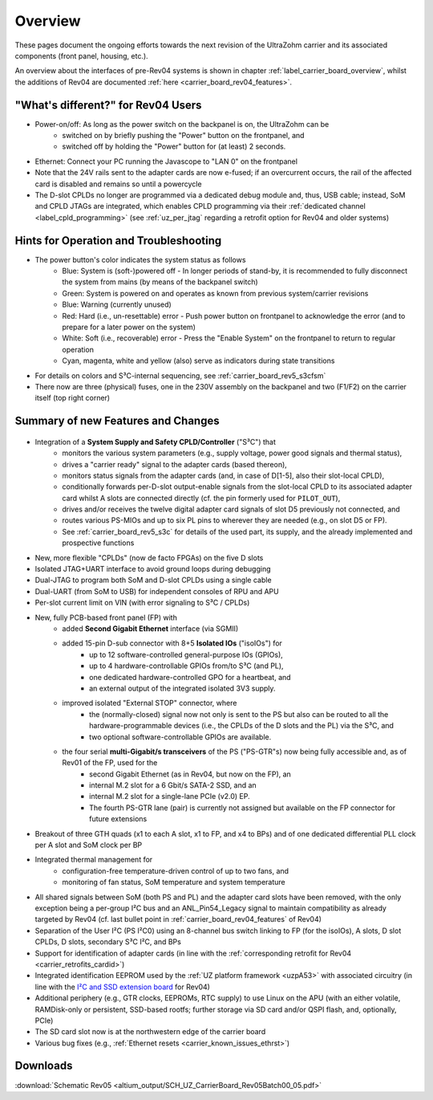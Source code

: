 ========
Overview
========

These pages document the ongoing efforts towards the next revision of the UltraZohm carrier and its associated components (front panel, housing, etc.).

An overview about the interfaces of pre-Rev04 systems is shown in chapter :ref:`label_carrier_board_overview`, whilst the additions of Rev04 are documented :ref:`here <carrier_board_rev04_features>`.

"What's different?" for Rev04 Users
-----------------------------------

* Power-on/off: As long as the power switch on the backpanel is on, the UltraZohm can be
	* switched on by briefly pushing the "Power" button on the frontpanel, and
	* switched off by holding the "Power" button for (at least) 2 seconds.
* Ethernet: Connect your PC running the Javascope to "LAN 0" on the frontpanel
* Note that the 24V rails sent to the adapter cards are now e-fused; if an overcurrent occurs, the rail of the affected card is disabled and remains so until a powercycle
* The D-slot CPLDs no longer are programmed via a dedicated debug module and, thus, USB cable; instead, SoM and CPLD JTAGs are integrated, which enables CPLD programming via their :ref:`dedicated channel <label_cpld_programming>` (see :ref:`uz_per_jtag` regarding a retrofit option for Rev04 and older systems)

Hints for Operation and Troubleshooting
---------------------------------------

* The power button's color indicates the system status as follows
	* Blue: System is (soft-)powered off - In longer periods of stand-by, it is recommended to fully disconnect the system from mains (by means of the backpanel switch)
	* Green: System is powered on and operates as known from previous system/carrier revisions
	* Blue: Warning (currently unused)
	* Red: Hard (i.e., un-resettable) error - Push power button on frontpanel to acknowledge the error (and to prepare for a later power on the system)
	* White: Soft (i.e., recoverable) error - Press the "Enable System" on the frontpanel to return to regular operation
	* Cyan, magenta, white and yellow (also) serve as indicators during state transitions
* For details on colors and S³C-internal sequencing, see :ref:`carrier_board_rev5_s3cfsm`
* There now are three (physical) fuses, one in the 230V assembly on the backpanel and two (F1/F2) on the carrier itself (top right corner)

Summary of new Features and Changes
-----------------------------------

.. figure:: img/rev05uzc-blockdia.png
   :width: 100%
   :align: center

* Integration of a **System Supply and Safety CPLD/Controller** ("S³C") that
	* monitors the various system parameters (e.g., supply voltage, power good signals and thermal status),
	* drives a "carrier ready" signal to the adapter cards (based thereon),
	* monitors status signals from the adapter cards (and, in case of D[1-5], also their slot-local CPLD),
	* conditionally forwards per-D-slot output-enable signals from the slot-local CPLD to its associated adapter card whilst A slots are connected directly (cf. the pin formerly used for ``PILOT_OUT``),
	* drives and/or receives the twelve digital adapter card signals of slot D5 previously not connected, and
	* routes various PS-MIOs and up to six PL pins to wherever they are needed (e.g., on slot D5 or FP).
	* See :ref:`carrier_board_rev5_s3c` for details of the used part, its supply, and the already implemented and prospective functions
* New, more flexible "CPLDs" (now de facto FPGAs) on the five D slots
* Isolated JTAG+UART interface to avoid ground loops during debugging
* Dual-JTAG to program both SoM and D-slot CPLDs using a single cable
* Dual-UART (from SoM to USB) for independent consoles of RPU and APU
* Per-slot current limit on VIN (with error signaling to S³C / CPLDs)
* New, fully PCB-based front panel (FP) with
	* added **Second Gigabit Ethernet** interface (via SGMII)
	* added 15-pin D-sub connector with 8+5 **Isolated IOs** ("isoIOs") for
		* up to 12 software-controlled general-purpose IOs (GPIOs),
		* up to 4 hardware-controllable GPIOs from/to S³C (and PL),
		* one dedicated hardware-controlled GPO for a heartbeat, and
		* an external output of the integrated isolated 3V3 supply.
	* improved isolated "External STOP" connector, where
		* the (normally-closed) signal now not only is sent to the PS but also can be routed to all the hardware-programmable devices (i.e., the CPLDs of the D slots and the PL) via the S³C, and
		* two optional software-controllable GPIOs are available.
	* the four serial **multi-Gigabit/s transceivers** of the PS ("PS-GTR"s) now being fully accessible and, as of Rev01 of the FP, used for the
		* second Gigabit Ethernet (as in Rev04, but now on the FP), an
		* internal M.2 slot for a 6 Gbit/s SATA-2 SSD, and an
		* internal M.2 slot for a single-lane PCIe (v2.0) EP.
		* The fourth PS-GTR lane (pair) is currently not assigned but available on the FP connector for future extensions
* Breakout of three GTH quads (x1 to each A slot, x1 to FP, and x4 to BPs) and of one dedicated differential PLL clock per A slot and SoM clock per BP
* Integrated thermal management for
	* configuration-free temperature-driven control of up to two fans, and
	* monitoring of fan status, SoM temperature and system temperature
* All shared signals between SoM (both PS and PL) and the adapter card slots have been removed, with the only exception being a per-group I²C bus and an ANL_Pin54_Legacy signal to maintain compatibility as already targeted by Rev04 (cf. last bullet point in :ref:`carrier_board_rev04_features` of Rev04)
* Separation of the User I²C (PS I²C0) using an 8-channel bus switch linking to FP (for the isoIOs), A slots, D slot CPLDs, D slots, secondary S³C I²C, and BPs
* Support for identification of adapter cards (in line with the :ref:`corresponding retrofit for Rev04 <carrier_retrofits_cardid>`)
* Integrated identification EEPROM used by the :ref:`UZ platform framework <uzpA53>` with associated circuitry (in line with the `I²C and SSD extension board <https://bitbucket.org/ultrazohm/uz_per_rtc_mac/>`_ for Rev04)
* Additional periphery (e.g., GTR clocks, EEPROMs, RTC supply) to use Linux on the APU (with an either volatile, RAMDisk-only or persistent, SSD-based rootfs; further storage via SD card and/or QSPI flash, and, optionally, PCIe)
* The SD card slot now is at the northwestern edge of the carrier board
* Various bug fixes (e.g., :ref:`Ethernet resets <carrier_known_issues_ethrst>`)


Downloads
---------

:download:`Schematic Rev05 <altium_output/SCH_UZ_CarrierBoard_Rev05Batch00_05.pdf>`
